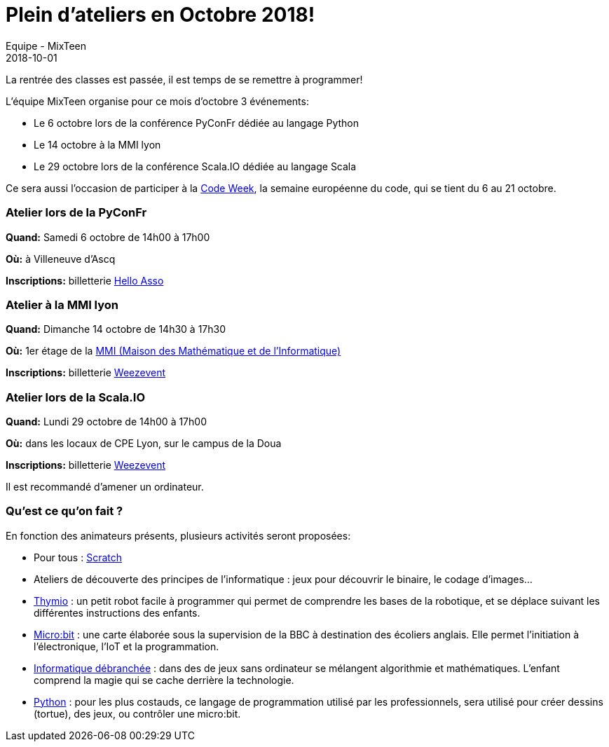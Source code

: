 :doctitle: Plein d'ateliers en Octobre 2018!
:description: PyConFr, MMI, Scala.IO, le programme de la rentrée est chargé.
:keywords: PyConFr, MMI, ScalaIO
:author: Equipe - MixTeen
:revdate: 2018-10-01
:category: Web
:teaser: C'est une grosse rentrée pour MixTeen!
:imgteaser: ../../img/blog/2018/octobre.png

La rentrée des classes est passée, il est temps de se remettre à programmer!

L'équipe MixTeen organise pour ce mois d'octobre 3 événements:

* Le 6 octobre lors de la conférence PyConFr dédiée au langage Python
* Le 14 octobre à la MMI lyon
* Le 29 octobre lors de la conférence Scala.IO dédiée au langage Scala

Ce sera aussi l'occasion de participer à la https://codeweek.eu/[Code Week], la semaine européenne du code, qui se tient du 6 au 21 octobre.


=== Atelier lors de la PyConFr

*Quand:* Samedi 6 octobre de 14h00 à 17h00

*Où:* à Villeneuve d'Ascq

*Inscriptions:* billetterie https://www.helloasso.com/associations/afpy/evenements/atelier-de-programmation-pour-les-enfants[Hello Asso]


=== Atelier à la MMI lyon

*Quand:* Dimanche 14 octobre de 14h30 à 17h30

*Où:* 1er étage de la http://mmi-lyon.fr/infos-pratiques-2/infos-pratiques/[MMI (Maison des Mathématique et de l'Informatique)]

*Inscriptions:* billetterie https://www.weezevent.com/atelier-mixteen-octobre-2018-mmi[Weezevent]


=== Atelier lors de la Scala.IO

*Quand:* Lundi 29 octobre de 14h00 à 17h00

*Où:* dans les locaux de CPE Lyon, sur le campus de la Doua

*Inscriptions:* billetterie https://www.weezevent.com/atelier-mixteen-octobre-2018-scalaio[Weezevent]

Il est recommandé d'amener un ordinateur.


=== Qu'est ce qu'on fait ?

En fonction des animateurs présents, plusieurs activités seront proposées:

* Pour tous : http://scratch.mit.edu/[Scratch]
* Ateliers de découverte des principes de l'informatique : jeux pour découvrir le binaire, le codage d'images...
* https://www.thymio.org/fr:thymio[Thymio] : un petit robot facile à programmer qui permet de comprendre les bases de la robotique, et se déplace suivant les différentes instructions des enfants.
* http://microbit.org/[Micro:bit] : une carte élaborée sous la supervision de la BBC à destination des écoliers anglais. Elle permet l’initiation à l’électronique, l’IoT et la programmation.
* https://www.csunplugged.org/en/[Informatique débranchée] : dans des de jeux sans ordinateur se mélangent algorithmie et mathématiques. L'enfant comprend la magie qui se cache derrière la technologie.
* https://www.python.org/[Python] : pour les plus costauds, ce langage de programmation utilisé par les professionnels, sera utilisé pour créer dessins (tortue), des jeux, ou contrôler une micro:bit.
